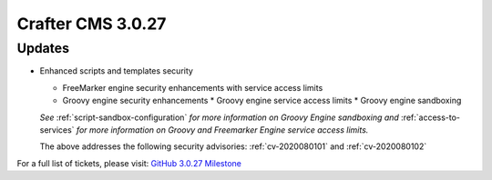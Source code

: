 ------------------
Crafter CMS 3.0.27
------------------

^^^^^^^
Updates
^^^^^^^

* Enhanced scripts and templates security

  * FreeMarker engine security enhancements with service access limits
  * Groovy engine security enhancements
    * Groovy engine service access limits
    * Groovy engine sandboxing

  *See* :ref:`script-sandbox-configuration` *for more information on Groovy Engine sandboxing and* :ref:`access-to-services` *for more information on Groovy and Freemarker Engine service access limits.*

  The above addresses the following security advisories: :ref:`cv-2020080101` and :ref:`cv-2020080102`

For a full list of tickets, please visit: `GitHub 3.0.27 Milestone <https://github.com/craftercms/craftercms/milestone/59?closed=1>`_
